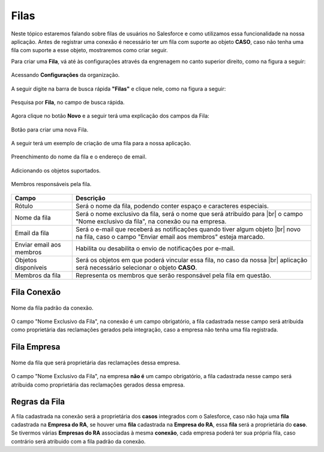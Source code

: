 #################
Filas
#################

Neste tópico estaremos falando sobre filas de usuários no Salesforce e como utilizamos essa funcionalidade na nossa aplicação.
Antes de registrar uma conexão é necessário ter um fila com suporte ao objeto **CASO**, caso não tenha uma fila com suporte a esse objeto, mostraremos como criar seguir.

Para criar uma **Fila**, vá até às configurações através da engrenagem no canto superior direito, como na figura a seguir:

.. figure:: img/configuracao.png
    :alt: Solidity logo
    :align: center
    
    Acessando **Configurações** da organização.

A seguir digite na barra de busca rápida **"Filas"** e clique nele, como na figura a seguir:

.. figure:: img/fila.png
    :alt: Solidity logo
    :align: center
    
    Pesquisa por **Fila**, no campo de busca rápida.

Agora clique no botão **Novo** e a seguir terá uma explicação dos campos da Fila:

.. figure:: img/novaFila.png
    :alt: Solidity logo
    :align: center
    
    Botão para criar uma nova Fila.

A seguir terá um exemplo de criação de uma fila para a nossa aplicação.

.. figure:: img/exemploFila1.png
    :alt: Solidity logo
    :align: center
    
    Preenchimento do nome da fila e o endereço de email.

.. figure:: img/exemploFila2.png
    :alt: Solidity logo
    :align: center
    
    Adicionando os objetos suportados.

.. figure:: img/exemploFila3.png
    :alt: Solidity logo
    :align: center
    
    Membros responsáveis pela fila.

+--------------------------+---------------------------------------------------------------------------+
|           Campo          |                                Descrição                                  |
+==========================+===========================================================================+
| Rótulo                   | Será o nome da fila, podendo conter espaço e caracteres especiais.        |
+--------------------------+---------------------------------------------------------------------------+
| Nome da fila             | Será o nome exclusivo da fila, será o nome que será atribuído para |br|   |
|                          | o campo "Nome exclusivo da fila", na conexão ou na empresa.               |
+--------------------------+---------------------------------------------------------------------------+
| Email da fila            | Será o e-mail que receberá as notificações quando tiver algum objeto |br| |
|                          | novo na fila, caso  o campo "Enviar email aos membros" esteja marcado.    |
+--------------------------+---------------------------------------------------------------------------+
| Enviar email aos membros | Habilita ou desabilita o envio de notificações por e-mail.                |
+--------------------------+---------------------------------------------------------------------------+
| Objetos disponíveis      | Será os objetos em que poderá vincular essa fila, no caso da nossa |br|   |
|                          | aplicação será necessário selecionar o objeto **CASO**.                   |
+--------------------------+---------------------------------------------------------------------------+
| Membros da fila          | Representa os membros que serão responsável pela fila em questão.         |
+--------------------------+---------------------------------------------------------------------------+

Fila Conexão
-----------------------

.. figure:: img/filaConexao.png
    :alt: Solidity logo
    :align: center
    
    Nome da fila padrão da conexão.

O campo "Nome Exclusivo da Fila", na conexão é um campo obrigatório, a fila cadastrada nesse campo será atribuida como proprietária das reclamações gerados pela integração, caso a empresa não tenha uma fila registrada.

Fila Empresa
-----------------------

.. figure:: img/filaEmpresa.png
    :alt: Solidity logo
    :align: center
    
    Nome da fila que será proprietária das reclamações dessa empresa.

O campo "Nome Exclusivo da Fila", na empresa **não é** um campo obrigatório, a fila cadastrada nesse campo será atribuida como proprietária das reclamações gerados dessa empresa.

Regras da Fila
-----------------------

A fila cadastrada na conexão será a proprietária dos **casos** integrados com o Salesforce, caso não haja uma **fila** cadastrada na **Empresa do RA**, se houver uma **fila** cadastrada na **Empresa do RA**, essa **fila** será a proprietária do **caso**.
Se tivermos várias **Empresas do RA** associadas à mesma **conexão**, cada empresa poderá ter sua própria fila, caso contrário será atribuido com a fila padrão da conexão.

.. |br| raw:: html

    <br>